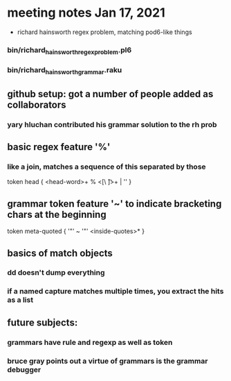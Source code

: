 * meeting notes Jan 17, 2021
 * richard hainsworth regex problem, matching pod6-like things
*** bin/richard_hainsworth_regex_problem.pl6
*** bin/richard_hainsworth_grammar.raku
** github setup: got a number of people added as collaborators
*** yary hluchan contributed his grammar solution to the rh prob
** basic regex feature '%'
*** like a join, matches a sequence of *this* separated by *those*

token head  { <head-word>+ % <[\ \t]>+ | '' }
** grammar token feature '~' to indicate bracketing chars at the beginning

	token meta-quoted { '"' ~ '"' <inside-quotes>* }
** basics of match objects
*** dd doesn't dump *everything*
*** if a named capture matches multiple times, you extract the hits as a list
** future subjects:
*** grammars have rule and regexp as well as token
*** bruce gray points out a virtue of grammars is the grammar debugger
